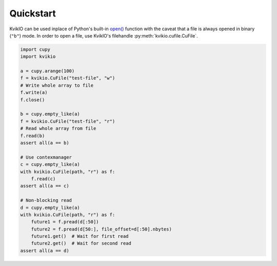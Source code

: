 Quickstart
==========

KvikIO can be used inplace of Python's built-in `open() <https://docs.python.org/3/library/functions.html#open>`_ function with the caveat that a file is always opened in binary (``"b"``) mode.
In order to open a file, use KvikIO's filehandle :py:meth:`kvikio.cufile.CuFile`.

.. code-block:: python

  import cupy
  import kvikio

  a = cupy.arange(100)
  f = kvikio.CuFile("test-file", "w")
  # Write whole array to file
  f.write(a)
  f.close()

  b = cupy.empty_like(a)
  f = kvikio.CuFile("test-file", "r")
  # Read whole array from file
  f.read(b)
  assert all(a == b)

  # Use contexmanager
  c = cupy.empty_like(a)
  with kvikio.CuFile(path, "r") as f:
      f.read(c)
  assert all(a == c)

  # Non-blocking read
  d = cupy.empty_like(a)
  with kvikio.CuFile(path, "r") as f:
      future1 = f.pread(d[:50])
      future2 = f.pread(d[50:], file_offset=d[:50].nbytes)
      future1.get()  # Wait for first read
      future2.get()  # Wait for second read
  assert all(a == d)
